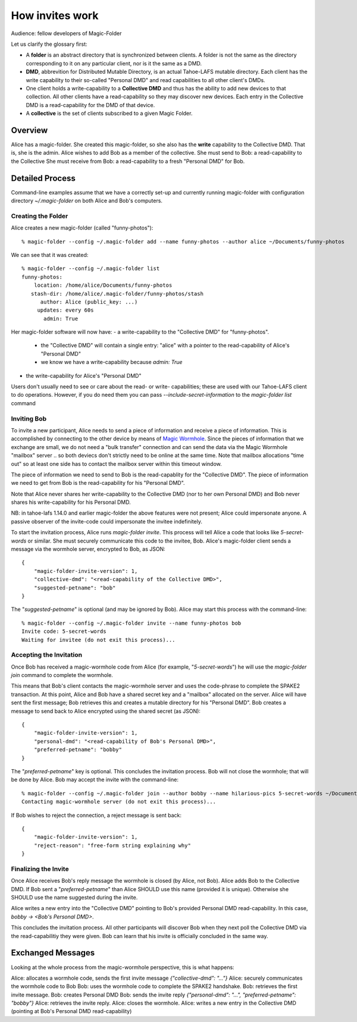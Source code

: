 .. -*- coding: utf-8 -*-

.. _invites:

How invites work
================

Audience: fellow developers of Magic-Folder

Let us clarify the glossary first:

* A **folder** is an abstract directory that is synchronized between
  clients.  A folder is not the same as the directory corresponding to
  it on any particular client, nor is it the same as a DMD.

* **DMD**, abbrevition for Distributed Mutable Directory, is an actual
  Tahoe-LAFS mutable directory.  Each client has the write capability
  to their so-called "Personal DMD" and read capabilities to all other
  client's DMDs.

* One client holds a write-capability to a **Collective DMD** and thus
  has the ability to add new devices to that collection. All other
  clients have a read-capability so they may discover new
  devices. Each entry in the Collective DMD is a read-capability for
  the DMD of that device.

* A **collective** is the set of clients subscribed to a given Magic
  Folder.


Overview
--------

Alice has a magic-folder.
She created this magic-folder, so she also has the **write** capability to the Collective DMD. That is, she is the admin.
Alice wishes to add Bob as a member of the collective.
She must send to Bob: a read-capability to the Collective
She must receive from Bob: a read-capability to a fresh "Personal DMD" for Bob.


Detailed Process
----------------

Command-line examples assume that we have a correctly set-up and currently running magic-folder with configuration directory `~/.magic-folder` on both Alice and Bob's computers.


Creating the Folder
~~~~~~~~~~~~~~~~~~~

Alice creates a new magic-folder (called "funny-photos")::

    % magic-folder --config ~/.magic-folder add --name funny-photos --author alice ~/Documents/funny-photos

We can see that it was created::

    % magic-folder --config ~/.magic-folder list
    funny-photos:
        location: /home/alice/Documents/funny-photos
       stash-dir: /home/alice/.magic-folder/funny-photos/stash
          author: Alice (public_key: ...)
         updates: every 60s
           admin: True

Her magic-folder software will now have:
- a write-capability to the "Collective DMD" for "funny-photos".
  - the "Collective DMD" will contain a single entry: "alice" with a
    pointer to the read-capability of Alice's "Personal DMD"
  - we know we have a write-capability because `admin: True`
- the write-capability for Alice's "Personal DMD"

Users don't usually need to see or care about the read- or write- capabilities; these are used with our Tahoe-LAFS client to do operations. However, if you do need them you can pass `--include-secret-information` to the `magic-folder list` command


Inviting Bob
~~~~~~~~~~~~

To invite a new participant, Alice needs to send a piece of information and receive a piece of information.
This is accomplished by connecting to the other device by means of `Magic Wormhole <http://magic-wormhole.io>`_.
Since the pieces of information that we exchange are small, we do not need a "bulk transfer" connection and can send the data via the Magic Wormhole "mailbox" server .. so both deviecs don't strictly need to be online at the same time.
Note that mailbox allocations "time out" so at least one side has to contact the mailbox server within this timeout window.

The piece of information we need to send to Bob is the read-capablity for the "Collective DMD".
The piece of information we need to get from Bob is the read-capability for his "Personal DMD".

Note that Alice never shares her write-capability to the Collective DMD (nor to her own Personal DMD) and Bob never shares his write-capability for his Personal DMD.

NB: in tahoe-lafs 1.14.0 and earlier magic-folder the above features were not present; Alice could impersonate anyone. A passive observer of the invite-code could impersonate the invitee indefinitely.

To start the invitation process, Alice runs `magic-folder invite`. This process will tell Alice a code that looks like `5-secret-words` or similar. She must securely communicate this code to the invitee, Bob.
Alice's magic-folder client sends a message via the wormhole server, encrypted to Bob, as JSON::

    {
        "magic-folder-invite-version": 1,
        "collective-dmd": "<read-capability of the Collective DMD>",
        "suggested-petname": "bob"
    }

The "`suggested-petname`" is optional (and may be ignored by Bob). Alice may start this process with the command-line::

    % magic-folder --config ~/.magic-folder invite --name funny-photos bob
    Invite code: 5-secret-words
    Waiting for invitee (do not exit this process)...


Accepting the Invitation
~~~~~~~~~~~~~~~~~~~~~~~~

Once Bob has received a magic-wormhole code from Alice (for example, "`5-secret-words`") he will use the `magic-folder join` command to complete the wormhole.

This means that Bob's client contacts the magic-wormhole server and uses the code-phrase to complete the SPAKE2 transaction.
At this point, Alice and Bob have a shared secret key and a "mailbox" allocated on the server.
Alice will have sent the first message; Bob retrieves this and creates a mutable directory for his "Personal DMD".
Bob creates a message to send back to Alice encrypted using the shared secret (as JSON)::

    {
        "magic-folder-invite-version": 1,
        "personal-dmd": "<read-capability of Bob's Personal DMD>",
        "preferred-petname": "bobby"
    }

The "`preferred-petname`" key is optional. This concludes the invitation process. Bob will not close the wormhole; that will be done by Alice. Bob may accept the invite with the command-line::

    % magic-folder --config ~/.magic-folder join --author bobby --name hilarious-pics 5-secret-words ~/Documents/alice-fun-pix
    Contacting magic-wormhole server (do not exit this process)...

If Bob wishes to reject the connection, a reject message is sent back::

    {
        "magic-folder-invite-version": 1,
        "reject-reason": "free-form string explaining why"
    }


Finalizing the Invite
~~~~~~~~~~~~~~~~~~~~~

Once Alice receives Bob's reply message the wormhole is closed (by Alice, not Bob).
Alice adds Bob to the Collective DMD. If Bob sent a "`preferred-petname`" than Alice SHOULD use this name (provided it is unique). Otherwise she SHOULD use the name suggested during the invite.

Alice writes a new entry into the "Collective DMD" pointing to Bob's provided Personal DMD read-capability. In this case, `bobby -> <Bob's Personal DMD>`.

This concludes the invitation process. All other participants will discover Bob when they next poll the Collective DMD via the read-capabilitiy they were given. Bob can learn that his invite is officially concluded in the same way.


Exchanged Messages
------------------

Looking at the whole process from the magic-wormhole perspective, this is what happens:

Alice: allocates a wormhole code, sends the first invite message `{"collective-dmd": "..."}`
Alice: securely communicates the wormhole code to Bob
Bob: uses the wormhole code to complete the SPAKE2 handshake.
Bob: retrieves the first invite message.
Bob: creates Personal DMD
Bob: sends the invite reply `{"personal-dmd": "...", "preferred-petname": "bobby"}`
Alice: retrieves the invite reply.
Alice: closes the wormhole.
Alice: writes a new entry in the Collective DMD (pointing at Bob's Personal DMD read-capability)
